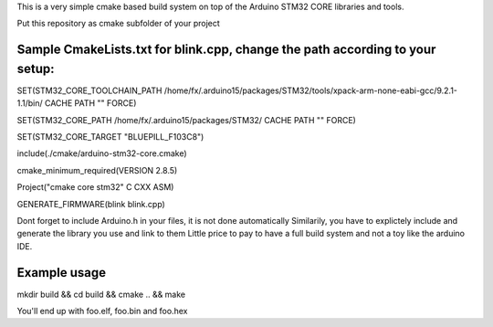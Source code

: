 This is a very simple cmake based build system on top of the  Arduino STM32 CORE libraries and tools.

Put this repository as cmake subfolder of your project


Sample CmakeLists.txt for blink.cpp, change the path according to your setup:
-----------------------------------------------------------------------------
SET(STM32_CORE_TOOLCHAIN_PATH /home/fx/.arduino15/packages/STM32/tools/xpack-arm-none-eabi-gcc/9.2.1-1.1/bin/ CACHE PATH "" FORCE)

SET(STM32_CORE_PATH /home/fx/.arduino15/packages/STM32/ CACHE PATH "" FORCE)

SET(STM32_CORE_TARGET "BLUEPILL_F103C8")

include(./cmake/arduino-stm32-core.cmake)

cmake_minimum_required(VERSION 2.8.5)

Project("cmake core stm32" C CXX ASM)

GENERATE_FIRMWARE(blink blink.cpp)


Dont forget to include Arduino.h in your files, it is not done automatically
Similarily, you have to explictely include and generate the library you use and link to them
Little price to pay to have a full build system and not a toy like the arduino IDE.

Example usage
-------------

mkdir build && cd build && cmake .. && make

You'll end up with foo.elf, foo.bin and foo.hex
